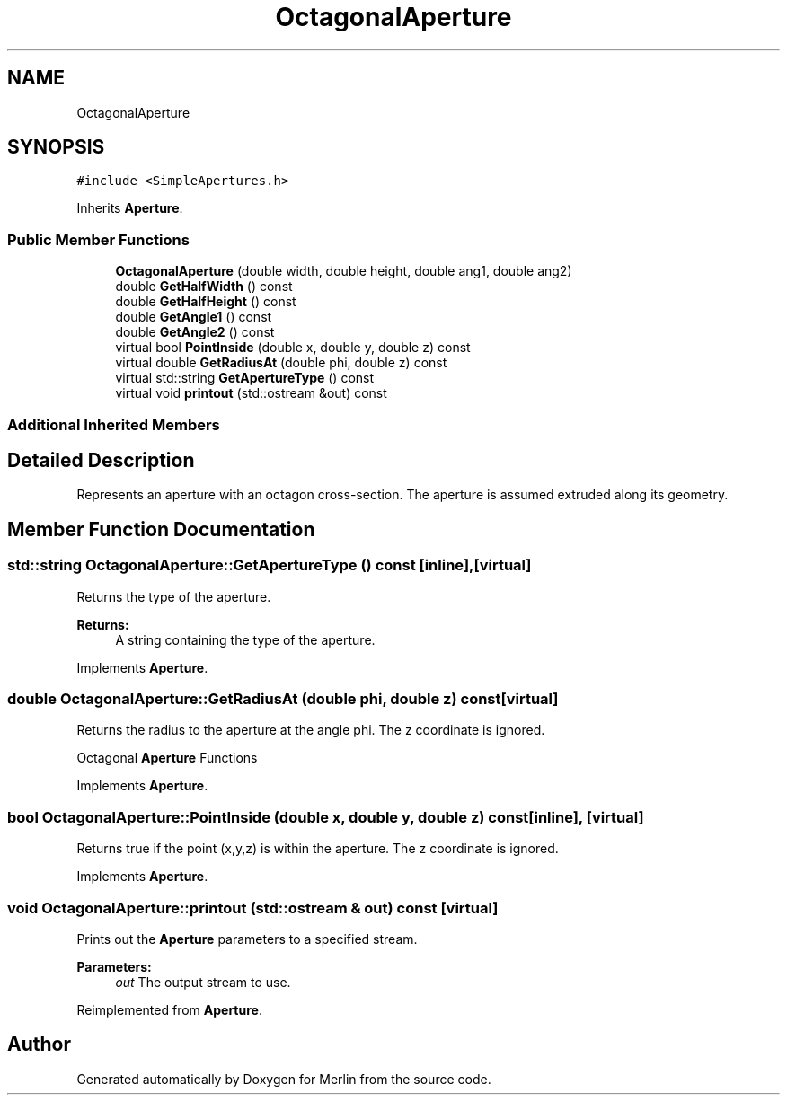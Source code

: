 .TH "OctagonalAperture" 3 "Fri Aug 4 2017" "Version 5.02" "Merlin" \" -*- nroff -*-
.ad l
.nh
.SH NAME
OctagonalAperture
.SH SYNOPSIS
.br
.PP
.PP
\fC#include <SimpleApertures\&.h>\fP
.PP
Inherits \fBAperture\fP\&.
.SS "Public Member Functions"

.in +1c
.ti -1c
.RI "\fBOctagonalAperture\fP (double width, double height, double ang1, double ang2)"
.br
.ti -1c
.RI "double \fBGetHalfWidth\fP () const"
.br
.ti -1c
.RI "double \fBGetHalfHeight\fP () const"
.br
.ti -1c
.RI "double \fBGetAngle1\fP () const"
.br
.ti -1c
.RI "double \fBGetAngle2\fP () const"
.br
.ti -1c
.RI "virtual bool \fBPointInside\fP (double x, double y, double z) const"
.br
.ti -1c
.RI "virtual double \fBGetRadiusAt\fP (double phi, double z) const"
.br
.ti -1c
.RI "virtual std::string \fBGetApertureType\fP () const"
.br
.ti -1c
.RI "virtual void \fBprintout\fP (std::ostream &out) const"
.br
.in -1c
.SS "Additional Inherited Members"
.SH "Detailed Description"
.PP 
Represents an aperture with an octagon cross-section\&. The aperture is assumed extruded along its geometry\&. 
.SH "Member Function Documentation"
.PP 
.SS "std::string OctagonalAperture::GetApertureType () const\fC [inline]\fP, \fC [virtual]\fP"
Returns the type of the aperture\&. 
.PP
\fBReturns:\fP
.RS 4
A string containing the type of the aperture\&. 
.RE
.PP

.PP
Implements \fBAperture\fP\&.
.SS "double OctagonalAperture::GetRadiusAt (double phi, double z) const\fC [virtual]\fP"
Returns the radius to the aperture at the angle phi\&. The z coordinate is ignored\&.
.PP
Octagonal \fBAperture\fP Functions 
.PP
Implements \fBAperture\fP\&.
.SS "bool OctagonalAperture::PointInside (double x, double y, double z) const\fC [inline]\fP, \fC [virtual]\fP"
Returns true if the point (x,y,z) is within the aperture\&. The z coordinate is ignored\&. 
.PP
Implements \fBAperture\fP\&.
.SS "void OctagonalAperture::printout (std::ostream & out) const\fC [virtual]\fP"
Prints out the \fBAperture\fP parameters to a specified stream\&. 
.PP
\fBParameters:\fP
.RS 4
\fIout\fP The output stream to use\&. 
.RE
.PP

.PP
Reimplemented from \fBAperture\fP\&.

.SH "Author"
.PP 
Generated automatically by Doxygen for Merlin from the source code\&.
